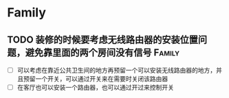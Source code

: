 * Family
** TODO 装修的时候要考虑无线路由器的安装位置问题，避免靠里面的两个房间没有信号 :Family:
   - [ ] 可以考虑在靠近公共卫生间的地方再预留一个可以安装无线路由器的地方，并且预留一个开关，可以通过开关来在需要时关闭该路由器
   - [ ] 在客厅也可以安装一个路由器，也可以通过开过来控制开关
